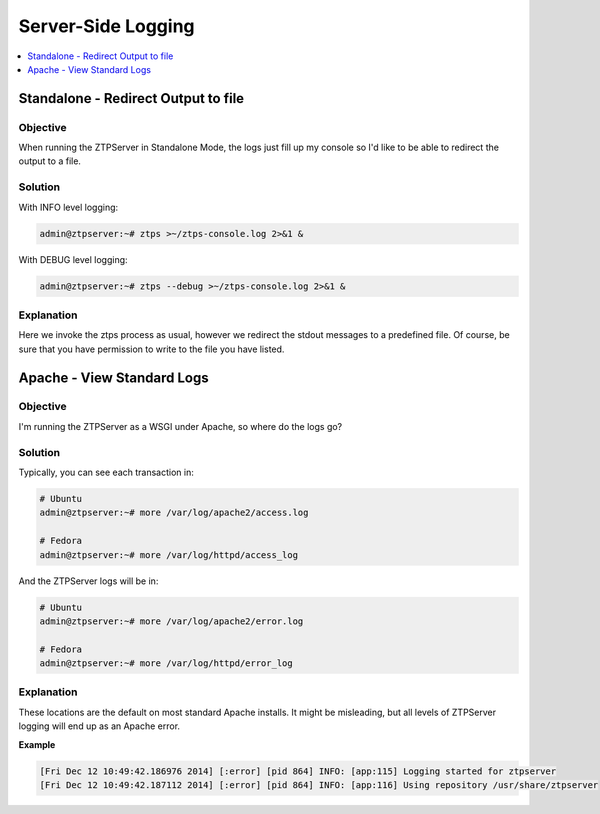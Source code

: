 Server-Side Logging
===================

.. The line below adds a local TOC

.. contents:: :local:
  :depth: 1

Standalone - Redirect Output to file
------------------------------------

Objective
^^^^^^^^^

When running the ZTPServer in Standalone Mode, the logs just fill up my console
so I'd like to be able to redirect the output to a file.

Solution
^^^^^^^^

With INFO level logging:

.. code-block:: shell

  admin@ztpserver:~# ztps >~/ztps-console.log 2>&1 &

With DEBUG level logging:

.. code-block:: shell

  admin@ztpserver:~# ztps --debug >~/ztps-console.log 2>&1 &

Explanation
^^^^^^^^^^^

Here we invoke the ztps process as usual, however we redirect the stdout messages
to a predefined file. Of course, be sure that you have permission to write
to the file you have listed.

.. End of Standalone - Redirect Output to file


Apache - View Standard Logs
---------------------------

Objective
^^^^^^^^^

I'm running the ZTPServer as a WSGI under Apache, so where do the logs go?

Solution
^^^^^^^^

Typically, you can see each transaction in:

.. code-block:: shell

  # Ubuntu
  admin@ztpserver:~# more /var/log/apache2/access.log

  # Fedora
  admin@ztpserver:~# more /var/log/httpd/access_log

And the ZTPServer logs will be in:

.. code-block:: shell

  # Ubuntu
  admin@ztpserver:~# more /var/log/apache2/error.log

  # Fedora
  admin@ztpserver:~# more /var/log/httpd/error_log

Explanation
^^^^^^^^^^^

These locations are the default on most standard Apache installs. It might be
misleading, but all levels of ZTPServer logging will end up as an Apache error.

**Example**

.. code-block:: shell

  [Fri Dec 12 10:49:42.186976 2014] [:error] [pid 864] INFO: [app:115] Logging started for ztpserver
  [Fri Dec 12 10:49:42.187112 2014] [:error] [pid 864] INFO: [app:116] Using repository /usr/share/ztpserver

.. End of Apache - View Standard Logs
